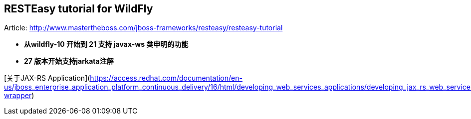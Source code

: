 == RESTEasy tutorial for WildFly

Article: http://www.mastertheboss.com/jboss-frameworks/resteasy/resteasy-tutorial



- **从wildfly-10 开始到 21 支持 javax-ws 类申明的功能**

- **27 版本开始支持jarkata注解**

[关于JAX-RS Application](https://access.redhat.com/documentation/en-us/jboss_enterprise_application_platform_continuous_delivery/16/html/developing_web_services_applications/developing_jax_rs_web_services#doc-wrapper)